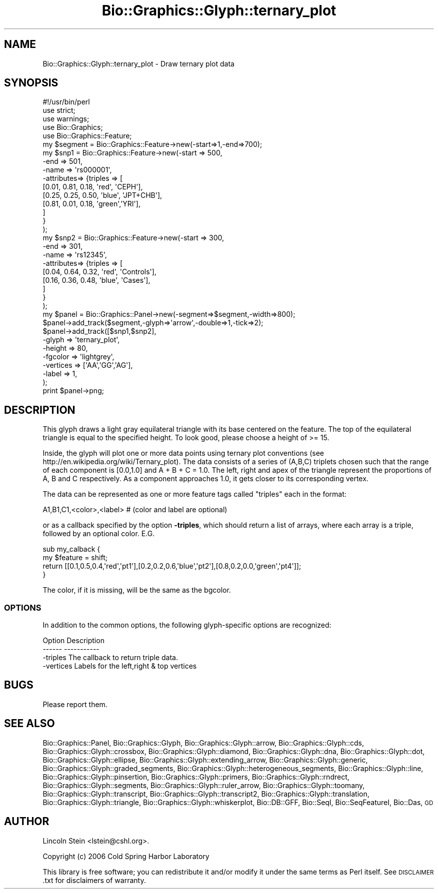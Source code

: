 .\" Automatically generated by Pod::Man 2.27 (Pod::Simple 3.28)
.\"
.\" Standard preamble:
.\" ========================================================================
.de Sp \" Vertical space (when we can't use .PP)
.if t .sp .5v
.if n .sp
..
.de Vb \" Begin verbatim text
.ft CW
.nf
.ne \\$1
..
.de Ve \" End verbatim text
.ft R
.fi
..
.\" Set up some character translations and predefined strings.  \*(-- will
.\" give an unbreakable dash, \*(PI will give pi, \*(L" will give a left
.\" double quote, and \*(R" will give a right double quote.  \*(C+ will
.\" give a nicer C++.  Capital omega is used to do unbreakable dashes and
.\" therefore won't be available.  \*(C` and \*(C' expand to `' in nroff,
.\" nothing in troff, for use with C<>.
.tr \(*W-
.ds C+ C\v'-.1v'\h'-1p'\s-2+\h'-1p'+\s0\v'.1v'\h'-1p'
.ie n \{\
.    ds -- \(*W-
.    ds PI pi
.    if (\n(.H=4u)&(1m=24u) .ds -- \(*W\h'-12u'\(*W\h'-12u'-\" diablo 10 pitch
.    if (\n(.H=4u)&(1m=20u) .ds -- \(*W\h'-12u'\(*W\h'-8u'-\"  diablo 12 pitch
.    ds L" ""
.    ds R" ""
.    ds C` ""
.    ds C' ""
'br\}
.el\{\
.    ds -- \|\(em\|
.    ds PI \(*p
.    ds L" ``
.    ds R" ''
.    ds C`
.    ds C'
'br\}
.\"
.\" Escape single quotes in literal strings from groff's Unicode transform.
.ie \n(.g .ds Aq \(aq
.el       .ds Aq '
.\"
.\" If the F register is turned on, we'll generate index entries on stderr for
.\" titles (.TH), headers (.SH), subsections (.SS), items (.Ip), and index
.\" entries marked with X<> in POD.  Of course, you'll have to process the
.\" output yourself in some meaningful fashion.
.\"
.\" Avoid warning from groff about undefined register 'F'.
.de IX
..
.nr rF 0
.if \n(.g .if rF .nr rF 1
.if (\n(rF:(\n(.g==0)) \{
.    if \nF \{
.        de IX
.        tm Index:\\$1\t\\n%\t"\\$2"
..
.        if !\nF==2 \{
.            nr % 0
.            nr F 2
.        \}
.    \}
.\}
.rr rF
.\"
.\" Accent mark definitions (@(#)ms.acc 1.5 88/02/08 SMI; from UCB 4.2).
.\" Fear.  Run.  Save yourself.  No user-serviceable parts.
.    \" fudge factors for nroff and troff
.if n \{\
.    ds #H 0
.    ds #V .8m
.    ds #F .3m
.    ds #[ \f1
.    ds #] \fP
.\}
.if t \{\
.    ds #H ((1u-(\\\\n(.fu%2u))*.13m)
.    ds #V .6m
.    ds #F 0
.    ds #[ \&
.    ds #] \&
.\}
.    \" simple accents for nroff and troff
.if n \{\
.    ds ' \&
.    ds ` \&
.    ds ^ \&
.    ds , \&
.    ds ~ ~
.    ds /
.\}
.if t \{\
.    ds ' \\k:\h'-(\\n(.wu*8/10-\*(#H)'\'\h"|\\n:u"
.    ds ` \\k:\h'-(\\n(.wu*8/10-\*(#H)'\`\h'|\\n:u'
.    ds ^ \\k:\h'-(\\n(.wu*10/11-\*(#H)'^\h'|\\n:u'
.    ds , \\k:\h'-(\\n(.wu*8/10)',\h'|\\n:u'
.    ds ~ \\k:\h'-(\\n(.wu-\*(#H-.1m)'~\h'|\\n:u'
.    ds / \\k:\h'-(\\n(.wu*8/10-\*(#H)'\z\(sl\h'|\\n:u'
.\}
.    \" troff and (daisy-wheel) nroff accents
.ds : \\k:\h'-(\\n(.wu*8/10-\*(#H+.1m+\*(#F)'\v'-\*(#V'\z.\h'.2m+\*(#F'.\h'|\\n:u'\v'\*(#V'
.ds 8 \h'\*(#H'\(*b\h'-\*(#H'
.ds o \\k:\h'-(\\n(.wu+\w'\(de'u-\*(#H)/2u'\v'-.3n'\*(#[\z\(de\v'.3n'\h'|\\n:u'\*(#]
.ds d- \h'\*(#H'\(pd\h'-\w'~'u'\v'-.25m'\f2\(hy\fP\v'.25m'\h'-\*(#H'
.ds D- D\\k:\h'-\w'D'u'\v'-.11m'\z\(hy\v'.11m'\h'|\\n:u'
.ds th \*(#[\v'.3m'\s+1I\s-1\v'-.3m'\h'-(\w'I'u*2/3)'\s-1o\s+1\*(#]
.ds Th \*(#[\s+2I\s-2\h'-\w'I'u*3/5'\v'-.3m'o\v'.3m'\*(#]
.ds ae a\h'-(\w'a'u*4/10)'e
.ds Ae A\h'-(\w'A'u*4/10)'E
.    \" corrections for vroff
.if v .ds ~ \\k:\h'-(\\n(.wu*9/10-\*(#H)'\s-2\u~\d\s+2\h'|\\n:u'
.if v .ds ^ \\k:\h'-(\\n(.wu*10/11-\*(#H)'\v'-.4m'^\v'.4m'\h'|\\n:u'
.    \" for low resolution devices (crt and lpr)
.if \n(.H>23 .if \n(.V>19 \
\{\
.    ds : e
.    ds 8 ss
.    ds o a
.    ds d- d\h'-1'\(ga
.    ds D- D\h'-1'\(hy
.    ds th \o'bp'
.    ds Th \o'LP'
.    ds ae ae
.    ds Ae AE
.\}
.rm #[ #] #H #V #F C
.\" ========================================================================
.\"
.IX Title "Bio::Graphics::Glyph::ternary_plot 3"
.TH Bio::Graphics::Glyph::ternary_plot 3 "2013-07-25" "perl v5.14.4" "User Contributed Perl Documentation"
.\" For nroff, turn off justification.  Always turn off hyphenation; it makes
.\" way too many mistakes in technical documents.
.if n .ad l
.nh
.SH "NAME"
Bio::Graphics::Glyph::ternary_plot \- Draw ternary plot data
.SH "SYNOPSIS"
.IX Header "SYNOPSIS"
.Vb 1
\& #!/usr/bin/perl
\&
\& use strict;
\& use warnings;
\&
\& use Bio::Graphics;
\& use Bio::Graphics::Feature;
\&
\& my $segment  = Bio::Graphics::Feature\->new(\-start=>1,\-end=>700);
\& my $snp1     = Bio::Graphics::Feature\->new(\-start     => 500,
\&                                           \-end       => 501,
\&                                           \-name      => \*(Aqrs000001\*(Aq,
\&                                           \-attributes=> {triples => [
\&                                                                      [0.01, 0.81, 0.18, \*(Aqred\*(Aq,  \*(AqCEPH\*(Aq],
\&                                                                      [0.25, 0.25, 0.50, \*(Aqblue\*(Aq, \*(AqJPT+CHB\*(Aq],
\&                                                                      [0.81, 0.01, 0.18, \*(Aqgreen\*(Aq,\*(AqYRI\*(Aq],
\&                                                                     ]
\&                                                          }
\&                                          );
\& my $snp2     = Bio::Graphics::Feature\->new(\-start     => 300,
\&                                           \-end       => 301,
\&                                           \-name      => \*(Aqrs12345\*(Aq,
\&                                           \-attributes=> {triples => [
\&                                                                      [0.04, 0.64, 0.32, \*(Aqred\*(Aq,  \*(AqControls\*(Aq],
\&                                                                      [0.16, 0.36, 0.48, \*(Aqblue\*(Aq, \*(AqCases\*(Aq],
\&                                                                     ]
\&                                                          }
\&                                          );
\&
\& my $panel = Bio::Graphics::Panel\->new(\-segment=>$segment,\-width=>800);
\&
\& $panel\->add_track($segment,\-glyph=>\*(Aqarrow\*(Aq,\-double=>1,\-tick=>2);
\& $panel\->add_track([$snp1,$snp2],
\&                  \-glyph    => \*(Aqternary_plot\*(Aq,
\&                  \-height   => 80,
\&                  \-fgcolor  => \*(Aqlightgrey\*(Aq,
\&                  \-vertices => [\*(AqAA\*(Aq,\*(AqGG\*(Aq,\*(AqAG\*(Aq],
\&                  \-label    => 1,
\&                 );
\&
\& print $panel\->png;
.Ve
.SH "DESCRIPTION"
.IX Header "DESCRIPTION"
This glyph draws a light gray equilateral triangle with its base
centered on the feature. The top of the equilateral triangle is equal
to the specified height. To look good, please choose a height of >=
15.
.PP
Inside, the glyph will plot one or more data points using ternary plot
conventions (see http://en.wikipedia.org/wiki/Ternary_plot). The data
consists of a series of (A,B,C) triplets chosen such that the range of
each component is [0.0,1.0] and A + B + C = 1.0. The left, right and
apex of the triangle represent the proportions of A, B and C
respectively. As a component approaches 1.0, it gets closer to its
corresponding vertex.
.PP
The data can be represented as one or more feature tags called \*(L"triples\*(R"
each in the format:
.PP
.Vb 1
\&   A1,B1,C1,<color>,<label>   # (color and label are optional)
.Ve
.PP
or as a callback specified by the option \fB\-triples\fR, which should
return a list of arrays, where each array is a triple, followed by an
optional color. E.G.
.PP
.Vb 4
\& sub my_calback {
\&   my $feature = shift;
\&   return [[0.1,0.5,0.4,\*(Aqred\*(Aq,\*(Aqpt1\*(Aq],[0.2,0.2,0.6,\*(Aqblue\*(Aq,\*(Aqpt2\*(Aq],[0.8,0.2,0.0,\*(Aqgreen\*(Aq,\*(Aqpt4\*(Aq]];
\& }
.Ve
.PP
The color, if it is missing, will be the same as the bgcolor.
.SS "\s-1OPTIONS\s0"
.IX Subsection "OPTIONS"
In addition to the common options, the following glyph-specific
options are recognized:
.PP
.Vb 2
\&  Option      Description 
\&  \-\-\-\-\-\-      \-\-\-\-\-\-\-\-\-\-\-
\&
\&  \-triples    The callback to return triple data.
\&  \-vertices   Labels for the left,right & top vertices
.Ve
.SH "BUGS"
.IX Header "BUGS"
Please report them.
.SH "SEE ALSO"
.IX Header "SEE ALSO"
Bio::Graphics::Panel,
Bio::Graphics::Glyph,
Bio::Graphics::Glyph::arrow,
Bio::Graphics::Glyph::cds,
Bio::Graphics::Glyph::crossbox,
Bio::Graphics::Glyph::diamond,
Bio::Graphics::Glyph::dna,
Bio::Graphics::Glyph::dot,
Bio::Graphics::Glyph::ellipse,
Bio::Graphics::Glyph::extending_arrow,
Bio::Graphics::Glyph::generic,
Bio::Graphics::Glyph::graded_segments,
Bio::Graphics::Glyph::heterogeneous_segments,
Bio::Graphics::Glyph::line,
Bio::Graphics::Glyph::pinsertion,
Bio::Graphics::Glyph::primers,
Bio::Graphics::Glyph::rndrect,
Bio::Graphics::Glyph::segments,
Bio::Graphics::Glyph::ruler_arrow,
Bio::Graphics::Glyph::toomany,
Bio::Graphics::Glyph::transcript,
Bio::Graphics::Glyph::transcript2,
Bio::Graphics::Glyph::translation,
Bio::Graphics::Glyph::triangle,
Bio::Graphics::Glyph::whiskerplot,
Bio::DB::GFF,
Bio::SeqI,
Bio::SeqFeatureI,
Bio::Das,
\&\s-1GD\s0
.SH "AUTHOR"
.IX Header "AUTHOR"
Lincoln Stein <lstein@cshl.org>.
.PP
Copyright (c) 2006 Cold Spring Harbor Laboratory
.PP
This library is free software; you can redistribute it and/or modify
it under the same terms as Perl itself.  See \s-1DISCLAIMER\s0.txt for
disclaimers of warranty.
